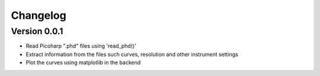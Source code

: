 =========
Changelog
=========

Version 0.0.1
=============

- Read Picoharp ".phd" files using 'read_phd()'
- Extract information from the files such curves, resolution and other instrument settings
- Plot the curves using matplotlib in the backend
